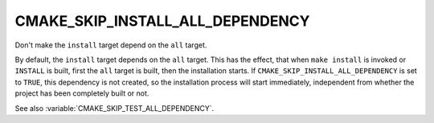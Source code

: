 CMAKE_SKIP_INSTALL_ALL_DEPENDENCY
---------------------------------

Don't make the ``install`` target depend on the ``all`` target.

By default, the ``install`` target depends on the ``all`` target.  This
has the effect, that when ``make install`` is invoked or ``INSTALL`` is
built, first the ``all`` target is built, then the installation starts.
If ``CMAKE_SKIP_INSTALL_ALL_DEPENDENCY`` is set to ``TRUE``, this
dependency is not created, so the installation process will start immediately,
independent from whether the project has been completely built or not.

See also :variable:`CMAKE_SKIP_TEST_ALL_DEPENDENCY`.
